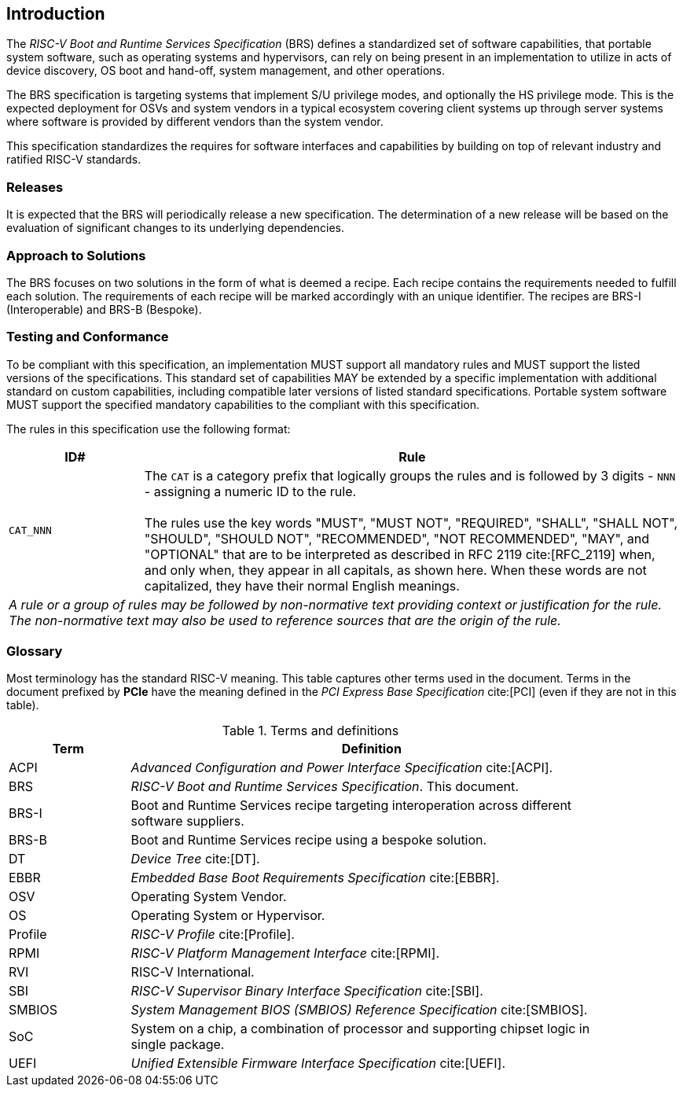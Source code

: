 [[intro]]
== Introduction

The _RISC-V Boot and Runtime Services Specification_ (BRS) defines a standardized set of software capabilities, that portable system software, such as operating systems and hypervisors, can rely on being present in an implementation to utilize in acts of device discovery, OS boot and hand-off, system management, and other operations.

The BRS specification is targeting systems that implement S/U privilege modes, and optionally the HS privilege mode. This is the expected deployment for OSVs and system vendors in a typical ecosystem covering client systems up through server systems where software is provided by different vendors than the system vendor.

This specification standardizes the requires for software interfaces and capabilities by building on top of relevant industry and ratified RISC-V standards.

=== Releases

It is expected that the BRS will periodically release a new specification. The determination of a new release will be based on the evaluation of significant changes to its underlying dependencies.

=== Approach to Solutions

The BRS focuses on two solutions in the form of what is deemed a recipe. Each recipe contains the requirements needed to fulfill each solution. The requirements of each recipe will be marked accordingly with an unique identifier. The recipes are BRS-I (Interoperable) and BRS-B (Bespoke).

=== Testing and Conformance

To be compliant with this specification, an implementation MUST support all mandatory rules and MUST support the listed versions of the specifications. This standard set of capabilities MAY be extended by a specific implementation with additional standard on custom capabilities, including compatible later versions of listed standard specifications. Portable system software MUST support the specified mandatory capabilities to the compliant with this specification.

The rules in this specification use the following format:

[width=100%]
[%header, cols="5,20"]
|===
| ID#     ^| Rule
| `CAT_NNN`  | The `CAT` is a category prefix that logically groups the
             rules and is followed by 3 digits - `NNN` - assigning a
             numeric ID to the rule.                                   +
                                                                              +
             The rules use the key words "MUST", "MUST NOT",
             "REQUIRED", "SHALL", "SHALL NOT", "SHOULD", "SHOULD NOT",
             "RECOMMENDED", "NOT RECOMMENDED", "MAY", and "OPTIONAL" that are
             to be interpreted as described in RFC 2119 cite:[RFC_2119] when,
             and only when, they appear in all capitals, as shown here. When
             these words are not capitalized, they have their normal English
             meanings.
2+| _A rule or a group of rules may be followed by non-normative
    text providing context or justification for the rule. The
    non-normative text may also be used to reference sources that are the
    origin of the rule._
|===

=== Glossary

Most terminology has the standard RISC-V meaning. This table captures other terms used in the document. Terms in the document prefixed by *PCIe* have the meaning defined in the _PCI Express Base Specification_ cite:[PCI] (even if they are not in this table).

.Terms and definitions
[width=90%]
[%header, cols="5,20"]
|===
| Term            ^| Definition
| ACPI            | _Advanced Configuration and Power Interface Specification_ cite:[ACPI].
| BRS             | _RISC-V Boot and Runtime Services Specification_. This document.
| BRS-I           | Boot and Runtime Services recipe targeting interoperation across different software suppliers.
| BRS-B           | Boot and Runtime Services recipe using a bespoke solution.
| DT              | _Device Tree_ cite:[DT].
| EBBR            | _Embedded Base Boot Requirements Specification_ cite:[EBBR].
| OSV             | Operating System Vendor.
| OS              | Operating System or Hypervisor.
| Profile         | _RISC-V Profile_ cite:[Profile].
| RPMI            | _RISC-V Platform Management Interface_ cite:[RPMI].
| RVI             | RISC-V International.
| SBI             | _RISC-V Supervisor Binary Interface Specification_ cite:[SBI].
| SMBIOS          | _System Management BIOS (SMBIOS) Reference Specification_ cite:[SMBIOS].
| SoC             | System on a chip, a combination of processor and supporting chipset logic in single package.
| UEFI            | _Unified Extensible Firmware Interface Specification_ cite:[UEFI].
|===
